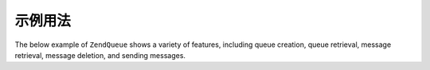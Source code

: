 .. _zendqueue.example:

示例用法
=============

The below example of ``ZendQueue`` shows a variety of features, including queue creation, queue retrieval, message
retrieval, message deletion, and sending messages.

.. code-block:: php
   :linenos:

   // For configuration options
   // @see Zend\Queue\Adapter::__construct()
   $options = array(
       'name' => 'queue1',
   );

   // Create an array queue
   $queue = new Zend\Queue\Queue('Array', $options);

   // Get list of queues
   foreach ($queue->getQueues() as $name) {
       echo $name, "\n";
   }

   // Create a new queue
   $queue2 = $queue->createQueue('queue2');

   // Get number of messages in a queue (supports Countable interface from SPL)
   echo count($queue);

   // Get up to 5 messages from a queue
   $messages = $queue->receive(5);

   foreach ($messages as $i => $message) {
       echo $message->body, "\n";

       // We have processed the message; now we remove it from the queue.
       $queue->deleteMessage($message);
   }

   // Send a message to the currently active queue
   $queue->send('My Test Message');

   // Delete a queue we created and all of it's messages
   $queue->deleteQueue('queue2');


